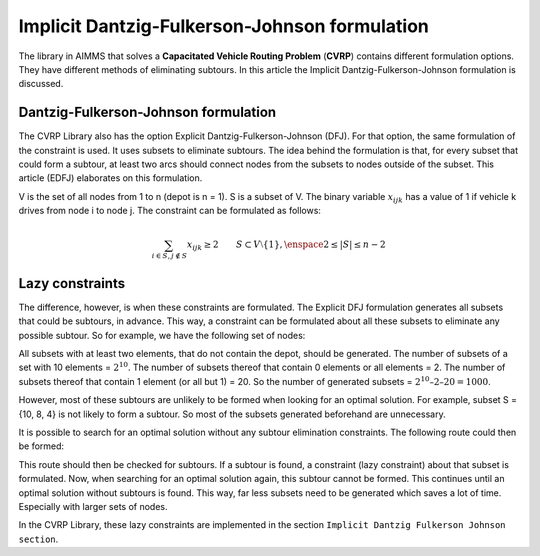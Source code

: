 Implicit Dantzig-Fulkerson-Johnson formulation
==============================================
The library in AIMMS that solves a **Capacitated Vehicle Routing Problem** (**CVRP**) contains  different formulation options. They have different methods of eliminating subtours. In this article the Implicit Dantzig-Fulkerson-Johnson formulation is discussed. 

Dantzig-Fulkerson-Johnson formulation
-------------------------------------
The CVRP Library also has the option Explicit Dantzig-Fulkerson-Johnson (DFJ). For that option, the same formulation of the constraint is used. It uses subsets to eliminate subtours. The idea behind the formulation is that, for every subset that could form a subtour, at least two arcs should connect nodes from the subsets to nodes outside of the subset. This article (EDFJ) elaborates on this formulation.

V is the set of all nodes from 1 to n (depot is n = 1). S is a subset of V. The binary variable :math:`x_{ijk}` has a value of 1 if vehicle k drives from node i to node j. The constraint can be formulated as follows:

.. math:: \sum_{i \in S, j \notin S}{x_{ijk}} \geq 2 \qquad S \subset V \setminus \{1\}, \enspace 2 \leq |S| \leq n - 2

Lazy constraints
----------------
The difference, however, is when these constraints are formulated. The Explicit DFJ formulation generates all subsets that could be subtours, in advance. This way, a constraint can be formulated about all these subsets to eliminate any possible subtour. So for example, we have the following set of nodes:

.. image:: images/IDFJ1.png
   :scale: 35%
   :align: center

All subsets with at least two elements, that do not contain the depot, should be generated. The number of subsets of a set with 10 elements = :math:`2^10`. The number of subsets thereof that contain 0 elements or all elements = 2. The number of subsets thereof that contain 1 element (or all but 1) = 20. So the number of generated subsets = :math:`2^10 – 2 – 20 = 1000`.

However, most of these subtours are unlikely to be formed when looking for an optimal solution. For example, subset S = {10, 8, 4} is not likely to form a subtour. So most of the subsets generated beforehand are unnecessary.

It is possible to search for an optimal solution without any subtour elimination constraints. The following route could then be formed:

.. image:: images/Subtour.png
   :scale: 35%
   :align: center

This route should then be checked for subtours. If a subtour is found, a constraint (lazy constraint) about that subset is formulated. Now, when searching for an optimal solution again, this subtour cannot be formed. This continues until an optimal solution without subtours is found. This way, far less subsets need to be generated which saves a lot of time. Especially with larger sets of nodes.  

In the CVRP Library, these lazy constraints are implemented in the section ``Implicit Dantzig Fulkerson Johnson section``.



